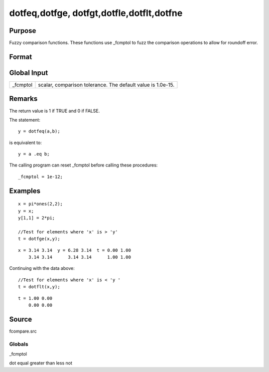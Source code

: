 
dotfeq,dotfge, dotfgt,dotfle,dotflt,dotfne
==============================================

Purpose
----------------

Fuzzy comparison functions. These functions use _fcmptol to fuzz the comparison operations to allow for
roundoff error.

Format
----------------
.. function:: dotfne(a, b)

    :param a: first matrix.
    :type a: NxK matrix

    :param b: second matrix, ExE compatible with  a.
    :type b: LxM matrix

    :returns: y (*TODO*), max(N,L) by max(K,M) matrix of 1's and 0's.

Global Input
------------

+-----------------+-----------------------------------------------------+
| \_fcmptol       | scalar, comparison tolerance. The default value is  |
|                 | 1.0e-15.                                            |
+-----------------+-----------------------------------------------------+


Remarks
-------

The return value is 1 if TRUE and 0 if FALSE.

The statement:

::

   y = dotfeq(a,b);

is equivalent to:

::

   y = a .eq b;

The calling program can reset \_fcmptol before calling these procedures:

::

   _fcmptol = 1e-12;


Examples
----------------

::

    x = pi*ones(2,2);
    y = x;
    y[1,1] = 2*pi;
    
    //Test for elements where 'x' is > 'y'
    t = dotfge(x,y);

::

    x = 3.14 3.14  y = 6.28 3.14  t = 0.00 1.00
        3.14 3.14      3.14 3.14      1.00 1.00

Continuing with the data above:

::

    //Test for elements where 'x' is < 'y '
    t = dotflt(x,y);

::

    t = 1.00 0.00
        0.00 0.00

Source
------

fcompare.src

Globals
+++++++

\_fcmptol

.. seealso:: Functions 

dot equal greater than less not
